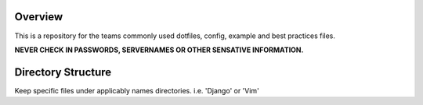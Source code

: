 Overview
========

This is a repository for the teams commonly used dotfiles, config, example and best practices files.  

**NEVER CHECK IN PASSWORDS, SERVERNAMES OR OTHER SENSATIVE INFORMATION.**

Directory Structure
===================

Keep specific files under applicably names directories.  i.e. 'Django' or 'Vim'
